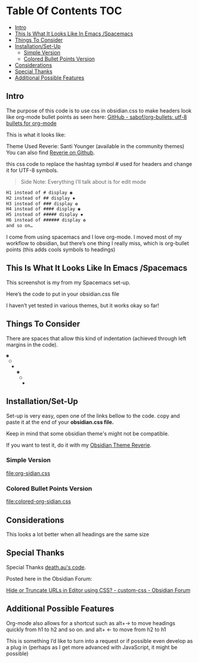 
* Table Of Contents                                                     :TOC:
  - [[#intro][Intro]]
  - [[#this-is-what-it-looks-like-in-emacs-spacemacs][This Is What It Looks Like In Emacs /Spacemacs]]
  - [[#things-to-consider][Things To Consider]]
  - [[#installationset-up][Installation/Set-Up]]
    -  [[#simple-version][Simple Version]]
    -  [[#colored-bullet-points-version][Colored Bullet Points Version]]
  - [[#considerations][Considerations]]
  - [[#special-thanks][Special Thanks]]
  - [[#additional-possible-features][Additional Possible Features]]

** Intro
   
   The purpose of this code is to use css in obsidian.css to make headers look like org-mode bullet points as seen here: [[https://github.com/sabof/org-bullets][GitHub - sabof/org-bullets: utf-8 bullets for org-mode]] 

   This is what it looks like:

   [[file:img/reverie-bullets.png]]

   Theme Used Reverie: Santi Younger (available in the community themes) 
   You can also find [[https://github.com/santiyounger/Reverie-Obsidian-Theme][Reverie on Github]].

   this css code to replace the hashtag symbol # used for headers and change it for UTF-8 symbols.
 
 #+begin_quote
 Side Note: Everything I’ll talk about is for edit mode
 #+end_quote
    
 #+BEGIN_SRC css
 H1 instead of # display ◉
 H2 instead of ## display ✸
 H3 instead of ### display ✿
 H4 instead of #### display ◉
 H5 instead of ##### display ✸
 H6 instead of ###### display ✿
 and so on…
 #+END_SRC 

 I come from using spacemacs and I love org-mode. I moved most of my workflow to obsidian, but there’s one thing I really miss, which is org-bullet points (this adds cools symbols to headings)

** This Is What It Looks Like In Emacs /Spacemacs
   
   This screenshot is my from my Spacemacs set-up.

 [[file:img/emacs-headings.png]]
     
  Here’s the code to put in your obsidian.css file

  I haven’t yet tested in various themes, but it works okay so far!

** Things To Consider

 There are spaces that allow this kind of indentation (achieved through left margins in the code).
 
#+BEGIN_SRC html
 ◉
  ○
   ✸
     ◉
      ○
       ✸
#+END_SRC 

** Installation/Set-Up
   Set-up is very easy, open one of the links bellow to the code.
   copy and paste it at the end of your *obsidian.css file.*

   Keep in mind that some obsidian theme's might not be compatible.
   
   If you want to test it, do it with my [[https://github.com/santiyounger/Reverie-Obsidian-Theme][Obsidian Theme Reverie]].
   
***  Simple Version
    [[file:org-sidian.css]]
 
***  Colored Bullet Points Version
    [[file:colored-org-sidian.css]]

[[file:img/color-headings-wasp.png]]
   
** Considerations
 This looks a lot better when all headings are the same size

** Special Thanks
  Special Thanks [[https://forum.obsidian.md/t/hide-or-truncate-urls-in-editor-using-css/359/14][death.au's code]].  
   
  Posted here in the Obsidian Forum:
   
 [[https://forum.obsidian.md/t/hide-or-truncate-urls-in-editor-using-css/359/14][Hide or Truncate URLs in Editor using CSS? - custom-css - Obsidian Forum]] 
  
** Additional Possible Features

 Org-mode also allows for a shortcut such as alt+→ to move headings quickly from h1 to h2 and so on. and alt+ ← to move from h2 to h1

 This is something I’d like to turn into a request or if possible even develop as a plug in (perhaps as I get more advanced with JavaScript, it might be possible)
